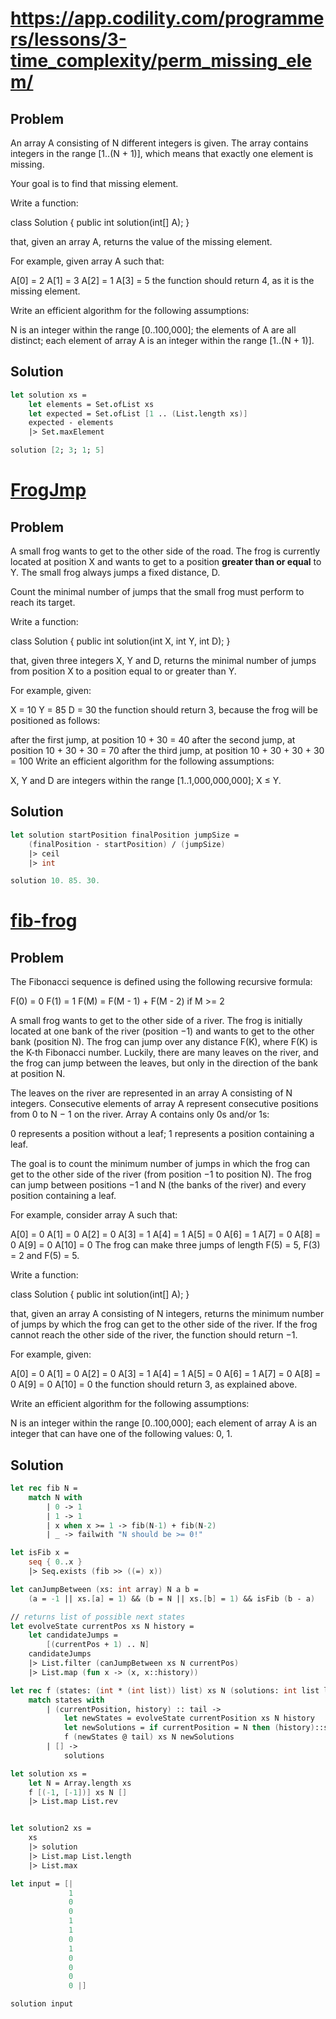 * https://app.codility.com/programmers/lessons/3-time_complexity/perm_missing_elem/

** Problem

An array A consisting of N different integers is given. The array
contains integers in the range [1..(N + 1)], which means that exactly
one element is missing.

Your goal is to find that missing element.

Write a function:

class Solution { public int solution(int[] A); }

that, given an array A, returns the value of the missing element.

For example, given array A such that:

  A[0] = 2
  A[1] = 3
  A[2] = 1
  A[3] = 5
the function should return 4, as it is the missing element.

Write an efficient algorithm for the following assumptions:

N is an integer within the range [0..100,000];
the elements of A are all distinct;
each element of array A is an integer within the range [1..(N + 1)].


** Solution

#+begin_src fsharp :tangle "perm_missing_elem.fs"
  let solution xs =
      let elements = Set.ofList xs
      let expected = Set.ofList [1 .. (List.length xs)]
      expected - elements
      |> Set.maxElement

  solution [2; 3; 1; 5]
#+end_src

#+RESULTS:
: 4

* [[https://app.codility.com/programmers/lessons/3-time_complexity/frog_jmp/][FrogJmp]]

** Problem

A small frog wants to get to the other side of the road. The frog is
currently located at position X and wants to get to a position
*greater than or equal* to Y. The small frog always jumps a fixed
distance, D.

Count the minimal number of jumps that the small frog must perform to
reach its target.

Write a function:

class Solution { public int solution(int X, int Y, int D); }

that, given three integers X, Y and D, returns the minimal number of
jumps from position X to a position equal to or greater than Y.

For example, given:

  X = 10
  Y = 85
  D = 30
the function should return 3, because the frog will be positioned as follows:

after the first jump, at position 10 + 30 = 40
after the second jump, at position 10 + 30 + 30 = 70
after the third jump, at position 10 + 30 + 30 + 30 = 100
Write an efficient algorithm for the following assumptions:

X, Y and D are integers within the range [1..1,000,000,000];
X ≤ Y.

** Solution

#+begin_src fsharp :tangle "frogjmp.fs"
  let solution startPosition finalPosition jumpSize =
      (finalPosition - startPosition) / (jumpSize)
      |> ceil
      |> int

  solution 10. 85. 30.
#+end_src

#+RESULTS:
: 3

* [[https://app.codility.com/programmers/lessons/13-fibonacci_numbers/fib_frog/][fib-frog]]

** Problem

The Fibonacci sequence is defined using the following recursive formula:

    F(0) = 0
    F(1) = 1
    F(M) = F(M - 1) + F(M - 2) if M >= 2

A small frog wants to get to the other side of a river. The frog is
initially located at one bank of the river (position −1) and wants to
get to the other bank (position N). The frog can jump over any
distance F(K), where F(K) is the K-th Fibonacci number. Luckily, there
are many leaves on the river, and the frog can jump between the
leaves, but only in the direction of the bank at position N.

The leaves on the river are represented in an array A consisting of N
integers. Consecutive elements of array A represent consecutive
positions from 0 to N − 1 on the river. Array A contains only 0s
and/or 1s:

0 represents a position without a leaf;
1 represents a position containing a leaf.

The goal is to count the minimum number of jumps in which the frog can
get to the other side of the river (from position −1 to position
N). The frog can jump between positions −1 and N (the banks of the
river) and every position containing a leaf.

For example, consider array A such that:

    A[0] = 0
    A[1] = 0
    A[2] = 0
    A[3] = 1
    A[4] = 1
    A[5] = 0
    A[6] = 1
    A[7] = 0
    A[8] = 0
    A[9] = 0
    A[10] = 0
The frog can make three jumps of length F(5) = 5, F(3) = 2 and F(5) = 5.

Write a function:

class Solution { public int solution(int[] A); }

that, given an array A consisting of N integers, returns the minimum
number of jumps by which the frog can get to the other side of the
river. If the frog cannot reach the other side of the river, the
function should return −1.

For example, given:

    A[0] = 0
    A[1] = 0
    A[2] = 0
    A[3] = 1
    A[4] = 1
    A[5] = 0
    A[6] = 1
    A[7] = 0
    A[8] = 0
    A[9] = 0
    A[10] = 0
the function should return 3, as explained above.

Write an efficient algorithm for the following assumptions:

N is an integer within the range [0..100,000]; each element of array A
is an integer that can have one of the following values: 0, 1.

** Solution

#+begin_src fsharp :tangle "fibFrog.fsx"
  let rec fib N =
      match N with
          | 0 -> 1
          | 1 -> 1
          | x when x >= 1 -> fib(N-1) + fib(N-2)
          | _ -> failwith "N should be >= 0!"

  let isFib x =
      seq { 0..x }
      |> Seq.exists (fib >> ((=) x))

  let canJumpBetween (xs: int array) N a b =
      (a = -1 || xs.[a] = 1) && (b = N || xs.[b] = 1) && isFib (b - a)

  // returns list of possible next states
  let evolveState currentPos xs N history =
      let candidateJumps =
          [(currentPos + 1) .. N]
      candidateJumps
      |> List.filter (canJumpBetween xs N currentPos)
      |> List.map (fun x -> (x, x::history))

  let rec f (states: (int * (int list)) list) xs N (solutions: int list list) : int list list =
      match states with
          | (currentPosition, history) :: tail ->
              let newStates = evolveState currentPosition xs N history
              let newSolutions = if currentPosition = N then (history)::solutions else solutions
              f (newStates @ tail) xs N newSolutions
          | [] ->
              solutions

  let solution xs =
      let N = Array.length xs
      f [(-1, [-1])] xs N []
      |> List.map List.rev


  let solution2 xs =
      xs
      |> solution
      |> List.map List.length
      |> List.max

  let input = [|
               1
               0
               0
               1
               1
               0
               1
               0
               0
               0
               0 |]

  solution input
#+end_src

#+RESULTS:
:   [[-1, 4, 6, 11], [-1, 0, 3, 11], [-1, 0, 3, 6, 11], [-1, 0, 3, 4, 6, 11]]
